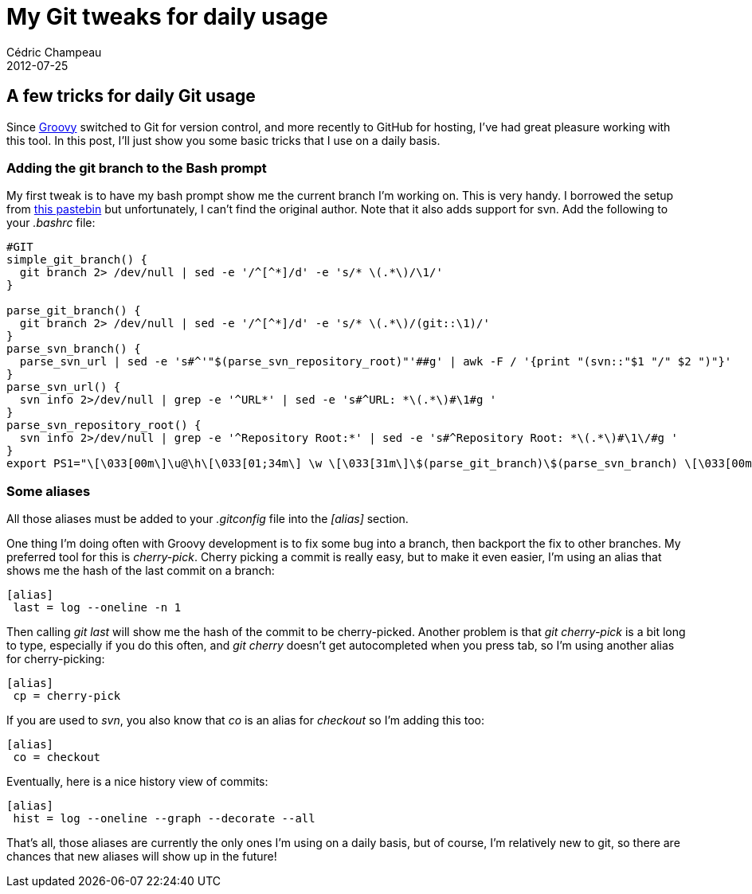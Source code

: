= My Git tweaks for daily usage
Cédric Champeau
2012-07-25
:jbake-type: post
:jbake-tags: git, groovy
:jbake-status: published
:source-highlighter: prettify
:id: my_git_tweaks_for_daily

[[]]
A few tricks for daily Git usage
--------------------------------

Since https://groovy.codehaus.org[Groovy] switched to Git for version control, and more recently to GitHub for hosting, I’ve had great pleasure working with this tool. In this post, I’ll just show you some basic tricks that I use on a daily basis.

[[]]
Adding the git branch to the Bash prompt
~~~~~~~~~~~~~~~~~~~~~~~~~~~~~~~~~~~~~~~~

My first tweak is to have my bash prompt show me the current branch I’m working on. This is very handy. I borrowed the setup from https://pastebin.com/CLYTaS5A[this pastebin] but unfortunately, I can’t find the original author. Note that it also adds support for svn. Add the following to your _.bashrc_ file:

[source]
----
#GIT
simple_git_branch() {
  git branch 2> /dev/null | sed -e '/^[^*]/d' -e 's/* \(.*\)/\1/'
}

parse_git_branch() {
  git branch 2> /dev/null | sed -e '/^[^*]/d' -e 's/* \(.*\)/(git::\1)/'
}
parse_svn_branch() {
  parse_svn_url | sed -e 's#^'"$(parse_svn_repository_root)"'##g' | awk -F / '{print "(svn::"$1 "/" $2 ")"}'
}
parse_svn_url() {
  svn info 2>/dev/null | grep -e '^URL*' | sed -e 's#^URL: *\(.*\)#\1#g '
}
parse_svn_repository_root() {
  svn info 2>/dev/null | grep -e '^Repository Root:*' | sed -e 's#^Repository Root: *\(.*\)#\1\/#g '
}
export PS1="\[\033[00m\]\u@\h\[\033[01;34m\] \w \[\033[31m\]\$(parse_git_branch)\$(parse_svn_branch) \[\033[00m\]$\[\033[00m\] "

----


[[]]
Some aliases
~~~~~~~~~~~~

All those aliases must be added to your _.gitconfig_ file into the _[alias]_ section.

One thing I’m doing often with Groovy development is to fix some bug into a branch, then backport the fix to other branches. My preferred tool for this is _cherry-pick_. Cherry picking a commit is really easy, but to make it even easier, I’m using an alias that shows me the hash of the last commit on a branch:

--------------------------
[alias]
 last = log --oneline -n 1
--------------------------

Then calling _git last_ will show me the hash of the commit to be cherry-picked. Another problem is that _git cherry-pick_ is a bit long to type, especially if you do this often, and _git cherry_ doesn’t get autocompleted when you press tab, so I’m using another alias for cherry-picking:

-----------------
[alias]
 cp = cherry-pick
-----------------

If you are used to _svn_, you also know that _co_ is an alias for _checkout_ so I’m adding this too:

--------------
[alias]
 co = checkout
--------------

Eventually, here is a nice history view of commits:

----------------------------------------------
[alias]
 hist = log --oneline --graph --decorate --all
----------------------------------------------

That’s all, those aliases are currently the only ones I’m using on a daily basis, but of course, I’m relatively new to git, so there are chances that new aliases will show up in the future!
